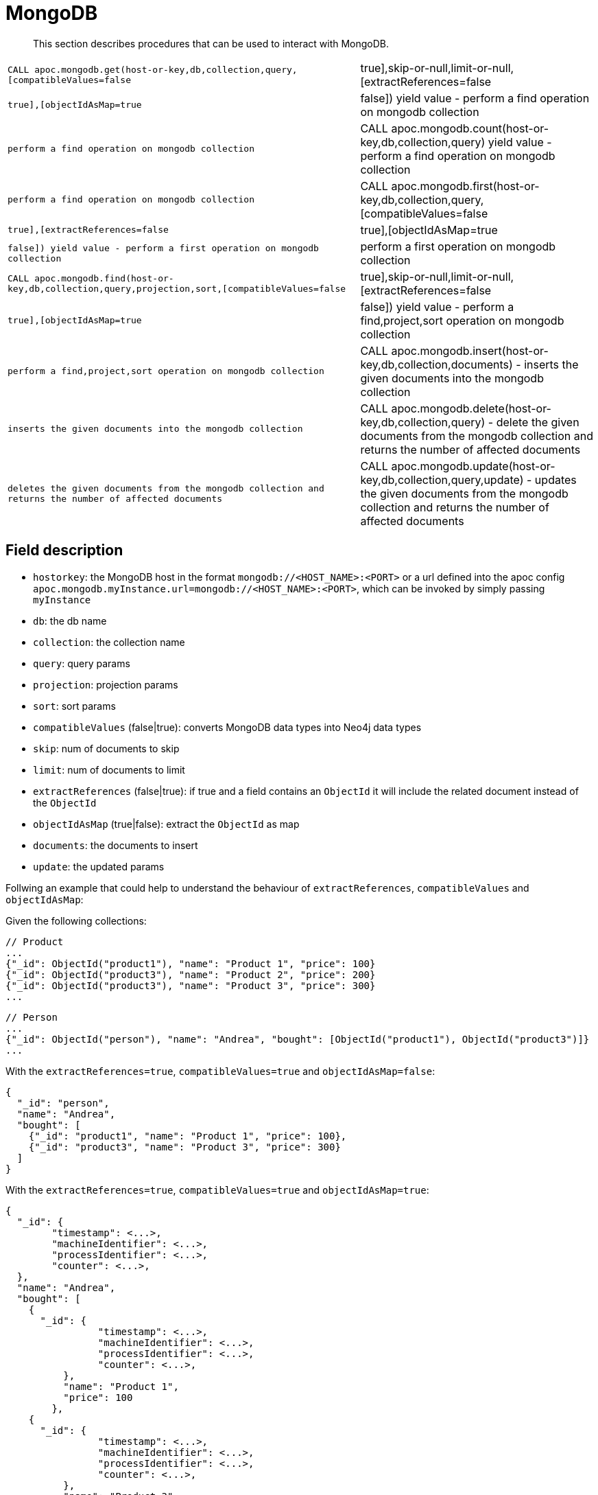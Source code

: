 [[mongodb]]
= MongoDB

[abstract]
--
This section describes procedures that can be used to interact with MongoDB.
--

// tag::mongodb[]

[cols="3m,2"]
|===
| CALL apoc.mongodb.get(host-or-key,db,collection,query,[compatibleValues=false|true],skip-or-null,limit-or-null,[extractReferences=false|true],[objectIdAsMap=true|false]) yield value - perform a find operation on mongodb collection | perform a find operation on mongodb collection
| CALL apoc.mongodb.count(host-or-key,db,collection,query) yield value - perform a find operation on mongodb collection | perform a find operation on mongodb collection
| CALL apoc.mongodb.first(host-or-key,db,collection,query,[compatibleValues=false|true],[extractReferences=false|true],[objectIdAsMap=true|false]) yield value - perform a first operation on mongodb collection | perform a first operation on mongodb collection
| CALL apoc.mongodb.find(host-or-key,db,collection,query,projection,sort,[compatibleValues=false|true],skip-or-null,limit-or-null,[extractReferences=false|true],[objectIdAsMap=true|false]) yield value - perform a find,project,sort operation on mongodb collection | perform a find,project,sort operation on mongodb collection
| CALL apoc.mongodb.insert(host-or-key,db,collection,documents) - inserts the given documents into the mongodb collection | inserts the given documents into the mongodb collection
| CALL apoc.mongodb.delete(host-or-key,db,collection,query) - delete the given documents from the mongodb collection and returns the number of affected documents | deletes the given documents from the mongodb collection and returns the number of affected documents
| CALL apoc.mongodb.update(host-or-key,db,collection,query,update) - updates the given documents from the mongodb collection and returns the number of affected documents | updates the given documents from the mongodb collection and returns the number of affected documents
|===

== Field description

 - `hostorkey`: the MongoDB host in the format `mongodb://<HOST_NAME>:<PORT>`
 or a url defined into the apoc config `apoc.mongodb.myInstance.url=mongodb://<HOST_NAME>:<PORT>`,
 which can be invoked by simply passing `myInstance`
 - `db`: the db name
 - `collection`: the collection name
 - `query`: query params
 - `projection`: projection params
 - `sort`: sort params
 - `compatibleValues` (false|true): converts MongoDB data types into Neo4j data types
 - `skip`: num of documents to skip
 - `limit`: num of documents to limit
 - `extractReferences` (false|true): if true and a field contains an `ObjectId` it will include the related document instead of the `ObjectId`
 - `objectIdAsMap` (true|false): extract the `ObjectId` as map
 - `documents`: the documents to insert
 - `update`: the updated params


Follwing an example that could help to understand the behaviour of `extractReferences`, `compatibleValues` and `objectIdAsMap`:

Given the following collections:

```
// Product
...
{"_id": ObjectId("product1"), "name": "Product 1", "price": 100}
{"_id": ObjectId("product3"), "name": "Product 2", "price": 200}
{"_id": ObjectId("product3"), "name": "Product 3", "price": 300}
...
```

```
// Person
...
{"_id": ObjectId("person"), "name": "Andrea", "bought": [ObjectId("product1"), ObjectId("product3")]}
...
```

With the `extractReferences=true`, `compatibleValues=true` and `objectIdAsMap=false`:

```
{
  "_id": "person",
  "name": "Andrea",
  "bought": [
    {"_id": "product1", "name": "Product 1", "price": 100},
    {"_id": "product3", "name": "Product 3", "price": 300}
  ]
}
```

With the `extractReferences=true`, `compatibleValues=true` and `objectIdAsMap=true`:

```
{
  "_id": {
  	"timestamp": <...>,
	"machineIdentifier": <...>,
	"processIdentifier": <...>,
	"counter": <...>,
  },
  "name": "Andrea",
  "bought": [
    {
      "_id": {
	  	"timestamp": <...>,
		"machineIdentifier": <...>,
		"processIdentifier": <...>,
		"counter": <...>,
	  },
	  "name": "Product 1",
	  "price": 100
	},
    {
      "_id": {
	  	"timestamp": <...>,
		"machineIdentifier": <...>,
		"processIdentifier": <...>,
		"counter": <...>,
	  },
	  "name": "Product 3",
	  "price": 300
	},
  ]
}
```


With the `extractReferences=false`, `compatibleValues=false` and `objectIdAsMap=false`:

```
{
  "_id": "person",
  "name": "Andrea",
  "bought": ["product1", "product3"]
}
```



== Dependencies

Copy these jars into the plugins directory:

* bson-3.4.2.jar
* mongo-java-driver-3.4.2.jar
* mongodb-driver-3.4.2.jar
* mongodb-driver-core-3.4.2.jar

You should be able to get them from https://mongodb.github.io/mongo-java-driver/[here], and https://mvnrepository.com/artifact/org.mongodb/bson/3.4.2[here (BSON)] (via Download)

Or you get them locally from your gradle build of apoc.

----
gradle copyRuntimeLibs
cp lib/mongodb*.jar lib/bson*.jar $NEO4J_HOME/plugins/
----

== Example

[source,cypher]
----
CALL apoc.mongodb.first('mongodb://localhost:27017','test','test',{name:'testDocument'})
----

If you need automatic conversion of *unpackable* values then the cypher query will be:

[source,cypher]
----
CALL apoc.mongodb.first('mongodb://localhost:27017','test','test',{name:'testDocument'},true)
----

// end::mongodb[]

